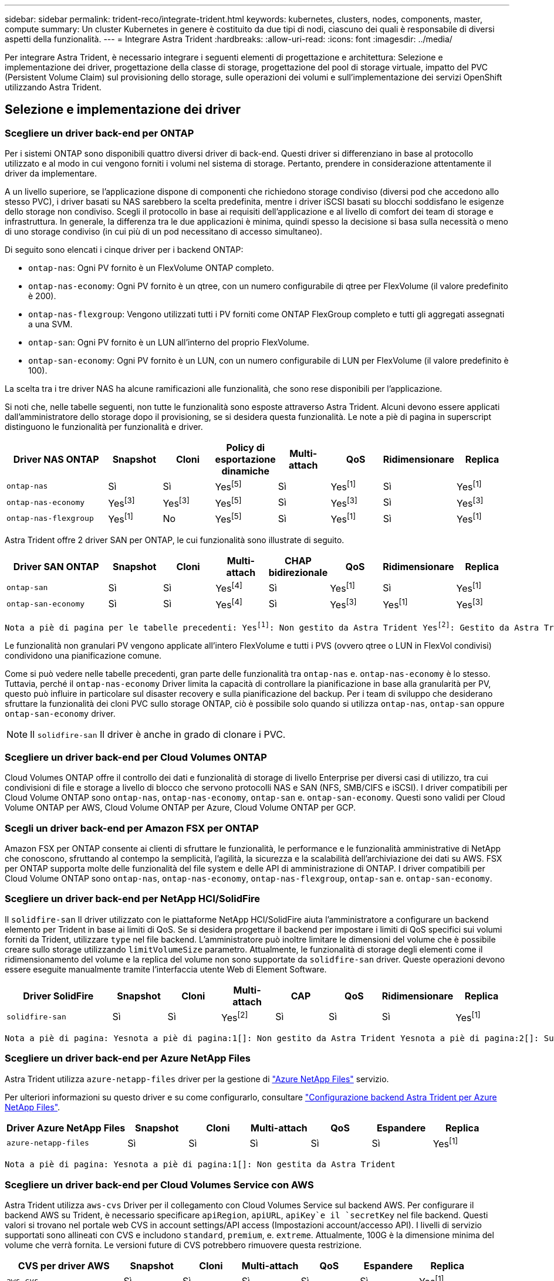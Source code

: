 ---
sidebar: sidebar 
permalink: trident-reco/integrate-trident.html 
keywords: kubernetes, clusters, nodes, components, master, compute 
summary: Un cluster Kubernetes in genere è costituito da due tipi di nodi, ciascuno dei quali è responsabile di diversi aspetti della funzionalità. 
---
= Integrare Astra Trident
:hardbreaks:
:allow-uri-read: 
:icons: font
:imagesdir: ../media/


[role="lead"]
Per integrare Astra Trident, è necessario integrare i seguenti elementi di progettazione e architettura: Selezione e implementazione dei driver, progettazione della classe di storage, progettazione del pool di storage virtuale, impatto del PVC (Persistent Volume Claim) sul provisioning dello storage, sulle operazioni dei volumi e sull'implementazione dei servizi OpenShift utilizzando Astra Trident.



== Selezione e implementazione dei driver



=== Scegliere un driver back-end per ONTAP

Per i sistemi ONTAP sono disponibili quattro diversi driver di back-end. Questi driver si differenziano in base al protocollo utilizzato e al modo in cui vengono forniti i volumi nel sistema di storage. Pertanto, prendere in considerazione attentamente il driver da implementare.

A un livello superiore, se l'applicazione dispone di componenti che richiedono storage condiviso (diversi pod che accedono allo stesso PVC), i driver basati su NAS sarebbero la scelta predefinita, mentre i driver iSCSI basati su blocchi soddisfano le esigenze dello storage non condiviso. Scegli il protocollo in base ai requisiti dell'applicazione e al livello di comfort dei team di storage e infrastruttura. In generale, la differenza tra le due applicazioni è minima, quindi spesso la decisione si basa sulla necessità o meno di uno storage condiviso (in cui più di un pod necessitano di accesso simultaneo).

Di seguito sono elencati i cinque driver per i backend ONTAP:

* `ontap-nas`: Ogni PV fornito è un FlexVolume ONTAP completo.
* `ontap-nas-economy`: Ogni PV fornito è un qtree, con un numero configurabile di qtree per FlexVolume (il valore predefinito è 200).
* `ontap-nas-flexgroup`: Vengono utilizzati tutti i PV forniti come ONTAP FlexGroup completo e tutti gli aggregati assegnati a una SVM.
* `ontap-san`: Ogni PV fornito è un LUN all'interno del proprio FlexVolume.
* `ontap-san-economy`: Ogni PV fornito è un LUN, con un numero configurabile di LUN per FlexVolume (il valore predefinito è 100).


La scelta tra i tre driver NAS ha alcune ramificazioni alle funzionalità, che sono rese disponibili per l'applicazione.

Si noti che, nelle tabelle seguenti, non tutte le funzionalità sono esposte attraverso Astra Trident. Alcuni devono essere applicati dall'amministratore dello storage dopo il provisioning, se si desidera questa funzionalità. Le note a piè di pagina in superscript distinguono le funzionalità per funzionalità e driver.

[cols="20,10,10,10,10,10,10,10"]
|===
| Driver NAS ONTAP | Snapshot | Cloni | Policy di esportazione dinamiche | Multi-attach | QoS | Ridimensionare | Replica 


| `ontap-nas` | Sì | Sì | Yesfootnote:5[] | Sì | Yesfootnote:1[] | Sì | Yesfootnote:1[] 


| `ontap-nas-economy` | Yesfootnote:3[] | Yesfootnote:3[] | Yesfootnote:5[] | Sì | Yesfootnote:3[] | Sì | Yesfootnote:3[] 


| `ontap-nas-flexgroup` | Yesfootnote:1[] | No | Yesfootnote:5[] | Sì | Yesfootnote:1[] | Sì | Yesfootnote:1[] 
|===
Astra Trident offre 2 driver SAN per ONTAP, le cui funzionalità sono illustrate di seguito.

[cols="20,10,10,10,10,10,10,10"]
|===
| Driver SAN ONTAP | Snapshot | Cloni | Multi-attach | CHAP bidirezionale | QoS | Ridimensionare | Replica 


| `ontap-san` | Sì | Sì | Yesfootnote:4[] | Sì | Yesfootnote:1[] | Sì | Yesfootnote:1[] 


| `ontap-san-economy` | Sì | Sì | Yesfootnote:4[] | Sì | Yesfootnote:3[] | Yesfootnote:1[] | Yesfootnote:3[] 
|===
[verse]
Nota a piè di pagina per le tabelle precedenti: Yesfootnote:1[]: Non gestito da Astra Trident Yesfootnote:2[]: Gestito da Astra Trident, ma non da PV Granular Yesnota a piè di pagina:3[]: Non gestito da Astra Trident e non da PV Granular Yesnota a piè di pagina:4[]: Supportato da CSI Trident

Le funzionalità non granulari PV vengono applicate all'intero FlexVolume e tutti i PVS (ovvero qtree o LUN in FlexVol condivisi) condividono una pianificazione comune.

Come si può vedere nelle tabelle precedenti, gran parte delle funzionalità tra `ontap-nas` e. `ontap-nas-economy` è lo stesso. Tuttavia, perché il `ontap-nas-economy` Driver limita la capacità di controllare la pianificazione in base alla granularità per PV, questo può influire in particolare sul disaster recovery e sulla pianificazione del backup. Per i team di sviluppo che desiderano sfruttare la funzionalità dei cloni PVC sullo storage ONTAP, ciò è possibile solo quando si utilizza `ontap-nas`, `ontap-san` oppure `ontap-san-economy` driver.


NOTE: Il `solidfire-san` Il driver è anche in grado di clonare i PVC.



=== Scegliere un driver back-end per Cloud Volumes ONTAP

Cloud Volumes ONTAP offre il controllo dei dati e funzionalità di storage di livello Enterprise per diversi casi di utilizzo, tra cui condivisioni di file e storage a livello di blocco che servono protocolli NAS e SAN (NFS, SMB/CIFS e iSCSI). I driver compatibili per Cloud Volume ONTAP sono `ontap-nas`, `ontap-nas-economy`, `ontap-san` e. `ontap-san-economy`. Questi sono validi per Cloud Volume ONTAP per AWS, Cloud Volume ONTAP per Azure, Cloud Volume ONTAP per GCP.



=== Scegli un driver back-end per Amazon FSX per ONTAP

Amazon FSX per ONTAP consente ai clienti di sfruttare le funzionalità, le performance e le funzionalità amministrative di NetApp che conoscono, sfruttando al contempo la semplicità, l'agilità, la sicurezza e la scalabilità dell'archiviazione dei dati su AWS. FSX per ONTAP supporta molte delle funzionalità del file system e delle API di amministrazione di ONTAP. I driver compatibili per Cloud Volume ONTAP sono `ontap-nas`, `ontap-nas-economy`, `ontap-nas-flexgroup`, `ontap-san` e. `ontap-san-economy`.



=== Scegliere un driver back-end per NetApp HCI/SolidFire

Il `solidfire-san` Il driver utilizzato con le piattaforme NetApp HCI/SolidFire aiuta l'amministratore a configurare un backend elemento per Trident in base ai limiti di QoS. Se si desidera progettare il backend per impostare i limiti di QoS specifici sui volumi forniti da Trident, utilizzare `type` nel file backend. L'amministratore può inoltre limitare le dimensioni del volume che è possibile creare sullo storage utilizzando `limitVolumeSize` parametro. Attualmente, le funzionalità di storage degli elementi come il ridimensionamento del volume e la replica del volume non sono supportate da `solidfire-san` driver. Queste operazioni devono essere eseguite manualmente tramite l'interfaccia utente Web di Element Software.

[cols="20,10,10,10,10,10,10,10"]
|===
| Driver SolidFire | Snapshot | Cloni | Multi-attach | CAP | QoS | Ridimensionare | Replica 


| `solidfire-san` | Sì | Sì | Yesfootnote:2[] | Sì | Sì | Sì | Yesfootnote:1[] 
|===
[verse]
Nota a piè di pagina: Yesnota a piè di pagina:1[]: Non gestito da Astra Trident Yesnota a piè di pagina:2[]: Supportato per i volumi raw-block



=== Scegliere un driver back-end per Azure NetApp Files

Astra Trident utilizza `azure-netapp-files` driver per la gestione di link:https://azure.microsoft.com/en-us/services/netapp/["Azure NetApp Files"^] servizio.

Per ulteriori informazioni su questo driver e su come configurarlo, consultare link:https://azure.microsoft.com/en-us/services/netapp/["Configurazione backend Astra Trident per Azure NetApp Files"^].

[cols="20,10,10,10,10,10,10"]
|===
| Driver Azure NetApp Files | Snapshot | Cloni | Multi-attach | QoS | Espandere | Replica 


| `azure-netapp-files` | Sì | Sì | Sì | Sì | Sì | Yesfootnote:1[] 
|===
[verse]
Nota a piè di pagina: Yesnota a piè di pagina:1[]: Non gestita da Astra Trident



=== Scegliere un driver back-end per Cloud Volumes Service con AWS

Astra Trident utilizza `aws-cvs` Driver per il collegamento con Cloud Volumes Service sul backend AWS. Per configurare il backend AWS su Trident, è necessario specificare `apiRegion`, `apiURL`, `apiKey`e il `secretKey` nel file backend. Questi valori si trovano nel portale web CVS in account settings/API access (Impostazioni account/accesso API). I livelli di servizio supportati sono allineati con CVS e includono `standard`, `premium`, e. `extreme`. Attualmente, 100G è la dimensione minima del volume che verrà fornita. Le versioni future di CVS potrebbero rimuovere questa restrizione.

[cols="20,10,10,10,10,10,10"]
|===
| CVS per driver AWS | Snapshot | Cloni | Multi-attach | QoS | Espandere | Replica 


| `aws-cvs` | Sì | Sì | Sì | Sì | Sì | Yesfootnote:1[] 
|===
[verse]
Nota a piè di pagina: Yesnota a piè di pagina:1[]: Non gestita da Astra Trident

Il `aws-cvs` il driver utilizza pool di storage virtuali. I pool di storage virtuali astraggono il backend, consentendo a Trident di decidere il posizionamento dei volumi. L'amministratore definisce i pool di storage virtuali nei file backend.json. Le classi di storage identificano i pool di storage virtuali utilizzando le etichette.



=== Scegli un driver back-end per Cloud Volumes Service con GCP

Astra Trident utilizza `gcp-cvs` Driver per il collegamento con Cloud Volumes Service sul backend GCP. Per configurare il backend GCP su Trident, è necessario specificare `projectNumber`, `apiRegion`, e. `apiKey` nel file backend. Il numero del progetto si trova nel portale Web GCP, mentre la chiave API deve essere presa dal file della chiave privata dell'account del servizio creato durante la configurazione dell'accesso API per i volumi cloud su GCP. Astra Trident può creare volumi CVS in uno dei due link:https://cloud.google.com/architecture/partners/netapp-cloud-volumes/service-types["tipi di servizio"^]:

. *CVS*: Il tipo di servizio CVS di base, che offre un'elevata disponibilità zonale con livelli di performance limitati/moderati.
. *CVS-Performance*: Tipo di servizio ottimizzato per le performance più adatto per i carichi di lavoro di produzione che apprezzano le performance. Scegli tra tre livelli di servizio unici [`standard`, `premium`, e. `extreme`]. Attualmente, 100 GiB è la dimensione minima del volume CVS-Performance che verrà fornito, mentre i volumi CVS devono essere almeno 300 GiB. Le versioni future di CVS potrebbero rimuovere questa restrizione.



CAUTION: Quando si implementano backend utilizzando il tipo di servizio CVS predefinito [`storageClass=software`], gli utenti *devono ottenere l'accesso* alla funzione volumi sub-1TiB su GCP per i numeri di progetto e gli ID progetto in questione. Ciò è necessario per Trident per eseguire il provisioning di volumi inferiori a 1 TiB. In caso contrario, le creazioni dei volumi *non avranno esito positivo* per i PVC con meno di 600 GiB. Utilizzare link:https://docs.google.com/forms/d/e/1FAIpQLSc7_euiPtlV8bhsKWvwBl3gm9KUL4kOhD7lnbHC3LlQ7m02Dw/viewform["questo modulo"^] Per ottenere l'accesso a volumi inferiori a 1 TiB.

[cols="20,10,10,10,10,10,10"]
|===
| CVS per driver GCP | Snapshot | Cloni | Multi-attach | QoS | Espandere | Replica 


| `gcp-cvs` | Sì | Sì | Sì | Sì | Sì | Yesfootnote:1[] 
|===
[verse]
Nota a piè di pagina: Yesnota a piè di pagina:1[]: Non gestita da Astra Trident

Il `gcp-cvs` il driver utilizza pool di storage virtuali. I pool di storage virtuali astraggono il backend, consentendo ad Astra Trident di decidere il posizionamento dei volumi. L'amministratore definisce i pool di storage virtuali nei file backend.json. Le classi di storage identificano i pool di storage virtuali utilizzando le etichette.



== Design di classe storage

È necessario configurare e applicare singole classi di storage per creare un oggetto Kubernetes Storage Class. In questa sezione viene descritto come progettare una classe di storage per l'applicazione.



=== Design di classe storage per un utilizzo specifico del back-end

Il filtraggio può essere utilizzato all'interno di un oggetto specifico della classe di storage per determinare quale pool o insieme di pool di storage utilizzare con tale classe di storage specifica. Nella classe di storage è possibile impostare tre set di filtri: `storagePools`, `additionalStoragePools`, e/o. `excludeStoragePools`.

Il `storagePools` parametro consente di limitare lo storage al set di pool che corrispondono a qualsiasi attributo specificato. Il `additionalStoragePools` Il parametro viene utilizzato per estendere il set di pool che Astra Trident utilizzerà per il provisioning insieme al set di pool selezionato dagli attributi e. `storagePools` parametri. È possibile utilizzare i parametri singolarmente o entrambi insieme per assicurarsi che sia selezionato il set appropriato di pool di storage.

Il `excludeStoragePools` il parametro viene utilizzato per escludere in modo specifico il set di pool elencato che corrispondono agli attributi.



=== Design di classe storage per emulare le policy QoS

Se si desidera progettare classi di storage per emulare le policy di qualità del servizio, creare una classe di storage con `media` attributo come `hdd` oppure `ssd`. Basato su `media` Attributo menzionato nella classe di storage, Trident selezionerà il backend appropriato che serve `hdd` oppure `ssd` aggregato in modo da corrispondere all'attributo di supporto e indirizzare il provisioning dei volumi sull'aggregato specifico. Pertanto, possiamo creare una classe di storage PREMIUM che avrebbe `media` attributo impostato come `ssd` Che potrebbero essere classificati come policy DI qualità del servizio PREMIUM. È possibile creare un altro STANDARD di classe storage con l'attributo media impostato come `hdd' che potrebbe essere classificato come policy standard di QoS. Potremmo anche utilizzare l'attributo ``IOPS'' nella classe di storage per reindirizzare il provisioning a un'appliance Element che può essere definita come policy QoS.



=== Design di classe storage per utilizzare il back-end in base a funzionalità specifiche

Le classi di storage possono essere progettate per indirizzare il provisioning dei volumi su un backend specifico in cui sono abilitate funzionalità come thin provisioning e thick provisioning, snapshot, cloni e crittografia. Per specificare lo storage da utilizzare, creare classi di storage che specifichino il backend appropriato con la funzionalità richiesta attivata.



=== Design di classe storage per i pool di storage virtuali

I pool di storage virtuali sono disponibili per tutti i backend Astra Trident. È possibile definire Virtual Storage Pools per qualsiasi backend, utilizzando qualsiasi driver fornito da Astra Trident.

I pool di storage virtuali consentono a un amministratore di creare un livello di astrazione sui backend a cui si può fare riferimento attraverso le classi di storage, per una maggiore flessibilità e un posizionamento efficiente dei volumi sui backend. È possibile definire backend diversi con la stessa classe di servizio. Inoltre, è possibile creare più pool di storage sullo stesso backend, ma con caratteristiche diverse. Quando una classe di storage viene configurata con un selettore con le etichette specifiche, Astra Trident sceglie un backend che corrisponde a tutte le etichette del selettore per posizionare il volume. Se le etichette del selettore Storage Class corrispondono a più Storage Pools, Astra Trident sceglierà una di queste da cui eseguire il provisioning del volume.



== Progettazione del pool di storage virtuale

Durante la creazione di un backend, in genere è possibile specificare un set di parametri. Per l'amministratore non era possibile creare un altro backend con le stesse credenziali di storage e con un set di parametri diverso. Con l'introduzione dei Virtual Storage Pools, questo problema è stato risolto. Virtual Storage Pools è un'astrazione di livello introdotta tra il backend e Kubernetes Storage Class, in modo che l'amministratore possa definire i parametri insieme alle etichette a cui si può fare riferimento attraverso le classi di storage di Kubernetes come un selettore, in modo indipendente dal backend. È possibile definire i pool di storage virtuali per tutti i backend NetApp supportati con Astra Trident. L'elenco include SolidFire/NetApp HCI, ONTAP, Cloud Volumes Service su AWS e GCP, oltre a Azure NetApp Files.


NOTE: Quando si definiscono i pool di storage virtuali, si consiglia di non tentare di riorganizzare l'ordine dei pool virtuali esistenti in una definizione di backend. Si consiglia inoltre di non modificare/modificare gli attributi di un pool virtuale esistente e di non definire un nuovo pool virtuale.



=== Progettare Virtual Storage Pools per emulare diversi livelli di servizio/QoS

È possibile progettare Virtual Storage Pools per emulare le classi di servizio. Utilizzando l'implementazione del pool virtuale per Cloud Volume Service per AWS, esaminiamo come possiamo configurare diverse classi di servizio. Configurare il backend AWS-CVS con più etichette, che rappresentano diversi livelli di performance. Impostare `servicelevel` aspect al livello di performance appropriato e aggiungere altri aspetti richiesti sotto ogni etichetta. Creare ora diverse classi di storage Kubernetes che si mappano a diversi pool di storage virtuali. Utilizzando il `parameters.selector` Ciascun StorageClass richiama i pool virtuali che possono essere utilizzati per ospitare un volume.



=== Progettare i Virtual Pools per assegnare un insieme specifico di aspetti

È possibile progettare più pool di storage virtuali con un insieme specifico di aspetti da un singolo backend di storage. A tale scopo, configurare il backend con più etichette e impostare gli aspetti richiesti sotto ciascuna etichetta. Ora è possibile creare diverse classi di storage Kubernetes utilizzando `parameters.selector` Campo che viene mappato a diversi pool di storage virtuali. I volumi con provisioning sul back-end avranno gli aspetti definiti nel Virtual Storage Pool scelto.



=== Caratteristiche del PVC che influiscono sul provisioning dello storage

Alcuni parametri oltre la classe di storage richiesta possono influire sul processo decisionale di provisioning di Astra Trident durante la creazione di un PVC.



=== Modalità di accesso

Quando si richiede lo storage tramite PVC, uno dei campi obbligatori è la modalità di accesso. La modalità desiderata può influire sul backend selezionato per ospitare la richiesta di storage.

Astra Trident tenterà di associare il protocollo di storage utilizzato al metodo di accesso specificato in base alla matrice seguente. Ciò è indipendente dalla piattaforma di storage sottostante.

[cols="20,30,30,30"]
|===
|  | ReadWriteOnce | ReadOnlyMany | ReadWriteMany 


| ISCSI | Sì | Sì | Sì (blocco raw) 


| NFS | Sì | Sì | Sì 
|===
Una richiesta di ReadWriteMany PVC inviata a un'implementazione Trident senza un backend NFS configurato non comporterà il provisioning di alcun volume. Per questo motivo, il richiedente deve utilizzare la modalità di accesso appropriata per la propria applicazione.



== Operazioni di volume



=== Modificare i volumi persistenti

I volumi persistenti sono, con due eccezioni, oggetti immutabili in Kubernetes. Una volta creata, la policy di recupero e le dimensioni possono essere modificate. Tuttavia, questo non impedisce che alcuni aspetti del volume vengano modificati al di fuori di Kubernetes. Ciò può essere utile per personalizzare il volume per applicazioni specifiche, per garantire che la capacità non venga accidentalmente consumata o semplicemente per spostare il volume in un controller di storage diverso per qualsiasi motivo.


NOTE: Attualmente, i provisioning in-tree di Kubernetes non supportano le operazioni di ridimensionamento dei volumi per NFS o iSCSI PVS. Astra Trident supporta l'espansione dei volumi NFS e iSCSI.

I dettagli di connessione del PV non possono essere modificati dopo la creazione.



=== Creazione di snapshot di volumi on-demand

Astra Trident supporta la creazione on-demand di snapshot di volumi e la creazione di PVC da snapshot utilizzando il framework CSI. Gli snapshot offrono un metodo pratico per mantenere copie point-in-time dei dati e hanno un ciclo di vita indipendente dal PV di origine in Kubernetes. Queste snapshot possono essere utilizzate per clonare i PVC.



=== Creare volumi da snapshot

Astra Trident supporta anche la creazione di PersistentVolumes da snapshot di volumi. A tale scopo, è sufficiente creare un PersistentVolumeClaim e citare il `datasource` come snapshot richiesto da cui è necessario creare il volume. Astra Trident gestirà questo PVC creando un volume con i dati presenti nello snapshot. Con questa funzionalità, è possibile duplicare i dati tra regioni, creare ambienti di test, sostituire un volume di produzione danneggiato o corrotto nella sua interezza o recuperare file e directory specifici e trasferirli in un altro volume collegato.



=== Spostare i volumi nel cluster

Gli amministratori dello storage hanno la possibilità di spostare i volumi tra aggregati e controller nel cluster ONTAP senza interruzioni per il consumatore di storage. Questa operazione non influisce su Astra Trident o sul cluster Kubernetes, purché l'aggregato di destinazione sia un aggregato a cui ha accesso la SVM utilizzata da Astra Trident. Cosa importante, se l'aggregato è stato aggiunto di recente alla SVM, il backend dovrà essere aggiornato aggiungendolo nuovamente ad Astra Trident. In questo modo Astra Trident reinventarierà la SVM in modo che il nuovo aggregato venga riconosciuto.

Tuttavia, Astra Trident non supporta automaticamente lo spostamento dei volumi tra backend. Ciò include le SVM nello stesso cluster, tra cluster o su una piattaforma storage diversa (anche se il sistema storage è collegato ad Astra Trident).

Se un volume viene copiato in un'altra posizione, la funzione di importazione del volume può essere utilizzata per importare i volumi correnti in Astra Trident.



=== Espandere i volumi

Astra Trident supporta il ridimensionamento di NFS e iSCSI PVS. Ciò consente agli utenti di ridimensionare i propri volumi direttamente attraverso il livello Kubernetes. L'espansione dei volumi è possibile per tutte le principali piattaforme di storage NetApp, inclusi i backend ONTAP, SolidFire/NetApp HCI e Cloud Volumes Service. Per consentire la possibile espansione in un secondo momento, impostare `allowVolumeExpansion` a. `true` Nel StorageClass associato al volume. Ogni volta che è necessario ridimensionare il volume persistente, modificare `spec.resources.requests.storage` Annotazione nella richiesta di rimborso del volume persistente sulla dimensione del volume richiesta. Trident si occuperà utomaticamente del ridimensionamento del volume sul cluster di storage.



=== Importare un volume esistente in Kubernetes

L'importazione dei volumi consente di importare un volume di storage esistente in un ambiente Kubernetes. Questa funzione è attualmente supportata da `ontap-nas`, `ontap-nas-flexgroup`, `solidfire-san`, `azure-netapp-files`, `aws-cvs`, e. `gcp-cvs` driver. Questa funzionalità è utile quando si esegue il porting di un'applicazione esistente in Kubernetes o durante scenari di disaster recovery.

Quando si utilizza ONTAP e. `solidfire-san` driver, utilizzare il comando `tridentctl import volume <backend-name> <volume-name> -f /path/pvc.yaml` Per importare un volume esistente in Kubernetes da gestire da Astra Trident. Il file PVC YAML o JSON utilizzato nel comando del volume di importazione punta a una classe di storage che identifica Astra Trident come provider. Quando si utilizza un backend NetApp HCI/SolidFire, assicurarsi che i nomi dei volumi siano univoci. Se i nomi dei volumi sono duplicati, clonare il volume con un nome univoco in modo che la funzione di importazione dei volumi possa distinguerli.

Se il `aws-cvs`, `azure-netapp-files` oppure `gcp-cvs` driver, utilizzare il comando `tridentctl import volume <backend-name> <volume path> -f /path/pvc.yaml` Importare il volume in Kubernetes da gestire da Astra Trident. In questo modo si garantisce un riferimento di volume univoco.

Quando viene eseguito il comando precedente, Astra Trident troverà il volume sul backend e ne leggerà le dimensioni. Aggiunge automaticamente (e sovrascrive se necessario) le dimensioni del volume PVC configurato. Astra Trident crea quindi il nuovo PV e Kubernetes lega il PVC al PV.

Se un container fosse stato implementato in modo da richiedere lo specifico PVC importato, rimarrebbe in sospeso fino a quando la coppia PVC/PV non sarà legata tramite il processo di importazione del volume. Una volta rilegata la coppia PVC/PV, il container dovrebbe salire, a condizione che non vi siano altri problemi.



== Implementare i servizi OpenShift

I servizi cluster OpenShift a valore aggiunto offrono funzionalità importanti agli amministratori dei cluster e alle applicazioni ospitate. Lo storage utilizzato da questi servizi può essere fornito utilizzando le risorse locali del nodo, tuttavia, questo spesso limita la capacità, le performance, la ripristinabilità e la sostenibilità del servizio. Sfruttando un array di storage Enterprise per fornire la capacità a questi servizi è possibile migliorare drasticamente il servizio, tuttavia, come per tutte le applicazioni, OpenShift e gli amministratori dello storage dovrebbero collaborare strettamente per determinare le opzioni migliori per ciascuno di essi. La documentazione di Red Hat deve essere sfruttata in maniera significativa per determinare i requisiti e garantire che le esigenze di dimensionamento e performance siano soddisfatte.



=== Servizio di registro

La distribuzione e la gestione dello storage per il registro sono state documentate su link:https://netapp.io/["netapp.io"^] in link:https://netapp.io/2017/08/24/deploying-the-openshift-registry-using-netapp-storage/["blog"^].



=== Servizio di registrazione

Come gli altri servizi OpenShift, il servizio di logging viene implementato utilizzando Ansible con parametri di configurazione forniti dal file di inventario, ovvero host, forniti al playbook. Sono previsti due metodi di installazione: Distribuzione del logging durante l'installazione iniziale di OpenShift e distribuzione del logging dopo l'installazione di OpenShift.


CAUTION: A partire dalla versione 3.9 di Red Hat OpenShift, la documentazione ufficiale consiglia NFS per il servizio di logging a causa di problemi legati alla corruzione dei dati. Questo si basa sui test Red Hat dei loro prodotti. Il server NFS di ONTAP non presenta questi problemi e può facilmente eseguire il backup di un'implementazione di logging. In definitiva, la scelta del protocollo per il servizio di logging dipende da voi, sappiate che entrambi funzioneranno benissimo quando si utilizzano le piattaforme NetApp e che non vi è alcun motivo per evitare NFS se questa è la vostra preferenza.

Se si sceglie di utilizzare NFS con il servizio di registrazione, è necessario impostare la variabile Ansible `openshift_enable_unsupported_configurations` a. `true` per impedire il malfunzionamento del programma di installazione.



==== Inizia subito

Il servizio di logging può, facoltativamente, essere implementato per entrambe le applicazioni e per le operazioni principali del cluster OpenShift stesso. Se si sceglie di implementare la registrazione delle operazioni, specificando la variabile `openshift_logging_use_ops` come `true`, verranno create due istanze del servizio. Le variabili che controllano l'istanza di logging per le operazioni contengono "Ops" al loro interno, mentre l'istanza per le applicazioni non lo fa.

La configurazione delle variabili Ansible in base al metodo di implementazione è importante per garantire che lo storage corretto venga utilizzato dai servizi sottostanti. Diamo un'occhiata alle opzioni per ciascuno dei metodi di implementazione.


NOTE: Le tabelle seguenti contengono solo le variabili rilevanti per la configurazione dello storage in relazione al servizio di registrazione. Altre opzioni sono disponibili in link:https://docs.openshift.com/container-platform/3.11/install_config/aggregate_logging.html["Documentazione di registrazione di RedHat OpenShift"^] che devono essere esaminate, configurate e utilizzate in base all'implementazione.

Le variabili riportate nella tabella seguente determineranno la creazione di un PV e di un PVC per il servizio di registrazione utilizzando i dettagli forniti. Questo metodo è notevolmente meno flessibile rispetto all'utilizzo del playbook di installazione dei componenti dopo l'installazione di OpenShift, tuttavia, se si dispone di volumi esistenti, si tratta di un'opzione.

[cols="40,40"]
|===
| Variabile | Dettagli 


| `openshift_logging_storage_kind` | Impostare su `nfs` Per fare in modo che il programma di installazione crei un NFS PV per il servizio di registrazione. 


| `openshift_logging_storage_host` | Il nome host o l'indirizzo IP dell'host NFS. Questa opzione deve essere impostata sul LIF dei dati per la macchina virtuale. 


| `openshift_logging_storage_nfs_directory` | Il percorso di montaggio per l'esportazione NFS. Ad esempio, se il volume è giuntato come `/openshift_logging`, utilizzare tale percorso per questa variabile. 


| `openshift_logging_storage_volume_name` | Il nome, ad esempio `pv_ose_logs`, Del PV da creare. 


| `openshift_logging_storage_volume_size` | Le dimensioni dell'esportazione NFS, ad esempio `100Gi`. 
|===
Se il cluster OpenShift è già in esecuzione e quindi Trident è stato implementato e configurato, l'installatore può utilizzare il provisioning dinamico per creare i volumi. È necessario configurare le seguenti variabili.

[cols="40,40"]
|===
| Variabile | Dettagli 


| `openshift_logging_es_pvc_dynamic` | Impostare su true per utilizzare volumi con provisioning dinamico. 


| `openshift_logging_es_pvc_storage_class_name` | Il nome della classe di storage che verrà utilizzata nel PVC. 


| `openshift_logging_es_pvc_size` | La dimensione del volume richiesto nel PVC. 


| `openshift_logging_es_pvc_prefix` | Prefisso dei PVC utilizzati dal servizio di registrazione. 


| `openshift_logging_es_ops_pvc_dynamic` | Impostare su `true` per utilizzare volumi con provisioning dinamico per l'istanza di logging ops. 


| `openshift_logging_es_ops_pvc_storage_class_name` | Il nome della classe di storage per l'istanza di logging di Ops. 


| `openshift_logging_es_ops_pvc_size` | La dimensione della richiesta di volume per l'istanza Ops. 


| `openshift_logging_es_ops_pvc_prefix` | Un prefisso per i PVC di istanza di Ops. 
|===


==== Implementare lo stack di logging

Se si sta implementando la registrazione come parte del processo di installazione iniziale di OpenShift, è sufficiente seguire il processo di distribuzione standard. Ansible configurerà e implementerà i servizi e gli oggetti OpenShift necessari in modo che il servizio sia disponibile non appena Ansible sarà completato.

Tuttavia, se si esegue l'implementazione dopo l'installazione iniziale, Ansible dovrà utilizzare il playbook dei componenti. Questo processo potrebbe cambiare leggermente con diverse versioni di OpenShift, quindi assicurati di leggere e seguire link:https://docs.openshift.com/container-platform/3.11/welcome/index.html["Documentazione di RedHat OpenShift Container Platform 3.11"^] per la versione in uso.



== Servizio di metriche

Il servizio Metrics fornisce all'amministratore informazioni preziose sullo stato, l'utilizzo delle risorse e la disponibilità del cluster OpenShift. È inoltre necessario per la funzionalità di scalabilità automatica del pod e molte organizzazioni utilizzano i dati del servizio di metriche per le proprie applicazioni di riaccredito e/o visualizzazione.

Come nel caso del servizio di registrazione e di OpenShift nel suo complesso, Ansible viene utilizzato per implementare il servizio di metriche. Inoltre, come il servizio di registrazione, il servizio di metriche può essere implementato durante una configurazione iniziale del cluster o dopo che è operativo utilizzando il metodo di installazione dei componenti. Le seguenti tabelle contengono le variabili importanti per la configurazione dello storage persistente per il servizio di metriche.


NOTE: Le tabelle seguenti contengono solo le variabili rilevanti per la configurazione dello storage in relazione al servizio di metriche. La documentazione contiene molte altre opzioni che devono essere esaminate, configurate e utilizzate in base all'implementazione.

[cols="40,40"]
|===
| Variabile | Dettagli 


| `openshift_metrics_storage_kind` | Impostare su `nfs` Per fare in modo che il programma di installazione crei un NFS PV per il servizio di registrazione. 


| `openshift_metrics_storage_host` | Il nome host o l'indirizzo IP dell'host NFS. Questa opzione deve essere impostata sul valore LIF dei dati per SVM. 


| `openshift_metrics_storage_nfs_directory` | Il percorso di montaggio per l'esportazione NFS. Ad esempio, se il volume è giuntato come `/openshift_metrics`, utilizzare tale percorso per questa variabile. 


| `openshift_metrics_storage_volume_name` | Il nome, ad esempio `pv_ose_metrics`, Del PV da creare. 


| `openshift_metrics_storage_volume_size` | Le dimensioni dell'esportazione NFS, ad esempio `100Gi`. 
|===
Se il cluster OpenShift è già in esecuzione e quindi Trident è stato implementato e configurato, l'installatore può utilizzare il provisioning dinamico per creare i volumi. È necessario configurare le seguenti variabili.

[cols="40,40"]
|===
| Variabile | Dettagli 


| `openshift_metrics_cassandra_pvc_prefix` | Prefisso da utilizzare per i PVC di metriche. 


| `openshift_metrics_cassandra_pvc_size` | Le dimensioni dei volumi da richiedere. 


| `openshift_metrics_cassandra_storage_type` | Il tipo di storage da utilizzare per le metriche, deve essere impostato su dinamico per Ansible per creare PVC con la classe di storage appropriata. 


| `openshift_metrics_cassanda_pvc_storage_class_name` | Il nome della classe di storage da utilizzare. 
|===


=== Implementare il servizio di metriche

Con le variabili Ansible appropriate definite nel file di host/inventario, implementare il servizio utilizzando Ansible. Se si esegue l'implementazione al momento dell'installazione di OpenShift, il PV verrà creato e utilizzato automaticamente. Se si esegue l'implementazione utilizzando i playbook dei componenti, dopo l'installazione di OpenShift, Ansible creerà tutti i PVC necessari e, dopo che Astra Trident ha eseguito il provisioning dello storage, implementerà il servizio.

Le variabili di cui sopra e il processo di implementazione possono cambiare con ogni versione di OpenShift. Verifica e segui link:https://docs.openshift.com/container-platform/3.11/install_config/cluster_metrics.html["Guida all'implementazione di OpenShift di RedHat"^] per la versione in uso, in modo che sia configurata per l'ambiente in uso.
